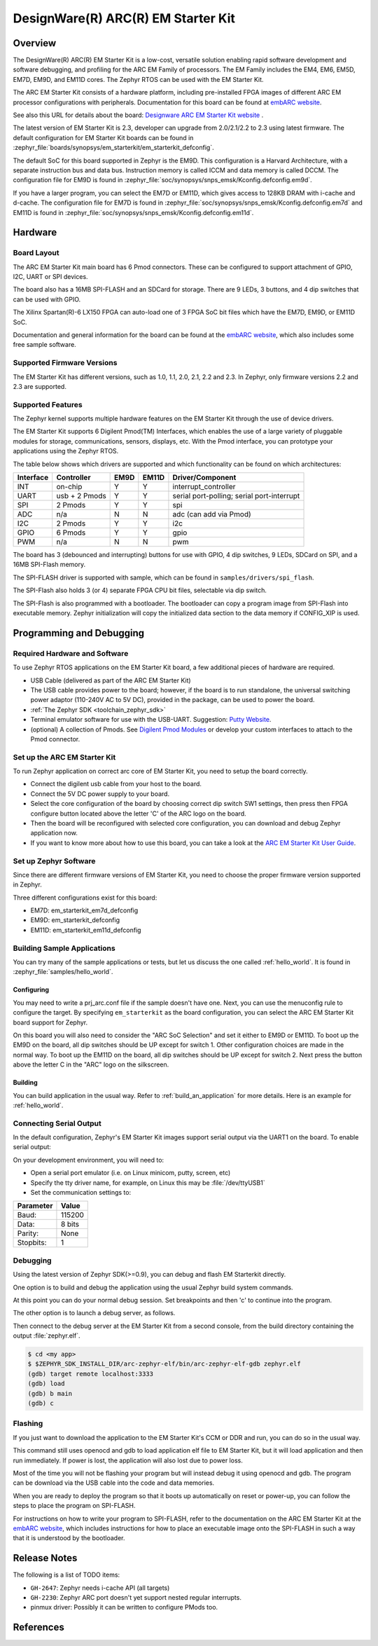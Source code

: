 .. _em_starterkit:

DesignWare(R) ARC(R) EM Starter Kit
###################################

Overview
********

The DesignWare(R) ARC(R) EM Starter Kit is a low-cost, versatile solution
enabling rapid software development and software debugging, and profiling
for the ARC EM Family of processors. The EM Family includes the EM4, EM6,
EM5D, EM7D, EM9D, and EM11D cores. The Zephyr RTOS can be used with the
EM Starter Kit.

.. image:: em_starterkit.jpg
   :align: center
   :alt: DesignWare(R) ARC(R) EM Starter Kit (synopsys.com)

The ARC EM Starter Kit consists of a hardware platform, including pre-installed
FPGA images of different ARC EM processor configurations with peripherals.
Documentation for this board can be found at `embARC website`_.

See also this URL for details about the board:
`Designware ARC EM Starter Kit website`_ .

The latest version of EM Starter Kit is 2.3, developer can upgrade from
2.0/2.1/2.2 to 2.3 using latest firmware.
The default configuration for EM Starter Kit boards can be found in
:zephyr_file:`boards/synopsys/em_starterkit/em_starterkit_defconfig`.

The default SoC for this board supported in Zephyr is the EM9D.
This configuration is a Harvard Architecture, with a separate
instruction bus and data bus. Instruction memory is called ICCM
and data memory is called DCCM. The configuration file for EM9D
is found in :zephyr_file:`soc/synopsys/snps_emsk/Kconfig.defconfig.em9d`.

If you have a larger program, you can select the EM7D or EM11D, which gives
access to 128KB DRAM with i-cache and d-cache. The configuration file for EM7D
is found in :zephyr_file:`soc/synopsys/snps_emsk/Kconfig.defconfig.em7d` and EM11D is
found in :zephyr_file:`soc/synopsys/snps_emsk/Kconfig.defconfig.em11d`.


Hardware
********
Board Layout
============

The ARC EM Starter Kit main board has 6 Pmod connectors. These can be configured
to support attachment of GPIO, I2C, UART or SPI devices.

The board also has a 16MB SPI-FLASH and an SDCard for storage. There are 9 LEDs,
3 buttons, and 4 dip switches that can be used with GPIO.

The Xilinx Spartan(R)-6 LX150 FPGA can auto-load one of 3 FPGA SoC bit files
which have the EM7D, EM9D, or EM11D SoC.

Documentation and general information for the board can be found at the
`embARC website`_, which also includes some free sample software.


Supported Firmware Versions
===========================

The EM Starter Kit has different versions, such as 1.0, 1.1, 2.0, 2.1,
2.2 and 2.3.
In Zephyr, only firmware versions 2.2 and 2.3 are supported.

Supported Features
==================

The Zephyr kernel supports multiple hardware features on the EM Starter Kit
through the use of device drivers.

The EM Starter Kit supports 6 Digilent Pmod(TM) Interfaces, which enables the
use of a large variety of pluggable modules for storage, communications,
sensors, displays, etc. With the Pmod interface, you can prototype your
applications using the Zephyr RTOS.

The table below shows which drivers are supported and which functionality can
be found on which architectures:

+-----------+------------+-----+-------+-----------------------+
| Interface | Controller |EM9D | EM11D | Driver/Component      |
+===========+============+=====+=======+=======================+
| INT       | on-chip    | Y   | Y     | interrupt_controller  |
+-----------+------------+-----+-------+-----------------------+
| UART      | usb +      | Y   | Y     | serial port-polling;  |
|           | 2 Pmods    |     |       | serial port-interrupt |
+-----------+------------+-----+-------+-----------------------+
| SPI       | 2 Pmods    | Y   | Y     | spi                   |
+-----------+------------+-----+-------+-----------------------+
| ADC       | n/a        | N   | N     | adc (can add via Pmod)|
+-----------+------------+-----+-------+-----------------------+
| I2C       | 2 Pmods    | Y   | Y     | i2c                   |
+-----------+------------+-----+-------+-----------------------+
| GPIO      | 6 Pmods    | Y   | Y     | gpio                  |
+-----------+------------+-----+-------+-----------------------+
| PWM       | n/a        | N   | N     | pwm                   |
+-----------+------------+-----+-------+-----------------------+

The board has 3 (debounced and interrupting) buttons for use with GPIO, 4 dip
switches, 9 LEDs, SDCard on SPI, and a 16MB SPI-Flash memory.

The SPI-FLASH driver is supported with sample, which can be found in
``samples/drivers/spi_flash``.

The SPI-Flash also holds 3 (or 4) separate FPGA CPU bit files, selectable via
dip switch.

The SPI-Flash is also programmed with a bootloader. The bootloader can copy a
program image from SPI-Flash into executable memory. Zephyr initialization will
copy the initialized data section to the data memory if CONFIG_XIP is used.


Programming and Debugging
*************************

Required Hardware and Software
==============================

To use Zephyr RTOS applications on the EM Starter Kit board, a few additional
pieces of hardware are required.

* USB Cable (delivered as part of the ARC EM Starter Kit)

* The USB cable provides power to the board; however, if the board is to run
  standalone, the universal switching power adaptor (110-240V AC to 5V DC),
  provided in the package, can be used to power the board.

* :ref:`The Zephyr SDK <toolchain_zephyr_sdk>`

* Terminal emulator software for use with the USB-UART. Suggestion:
  `Putty Website`_.

* (optional) A collection of Pmods.
  See `Digilent Pmod Modules`_ or develop your custom interfaces to attach
  to the Pmod connector.

Set up the ARC EM Starter Kit
=============================

To run Zephyr application on correct arc core of EM Starter Kit, you need to
setup the board correctly.

* Connect the digilent usb cable from your host to the board.

* Connect the 5V DC power supply to your board.

* Select the core configuration of the board by choosing correct dip switch
  SW1 settings, then press then FPGA configure button located above the letter
  'C' of the ARC logo on the board.

* Then the board will be reconfigured with selected core configuration, you
  can download and debug Zephyr application now.

* If you want to know more about how to use this board, you can take a look
  at the `ARC EM Starter Kit User Guide`_.

Set up Zephyr Software
======================

Since there are different firmware versions of EM Starter Kit, you need to
choose the proper firmware version supported in Zephyr.

Three different configurations exist for this board:

* EM7D: em_starterkit_em7d_defconfig
* EM9D: em_starterkit_defconfig
* EM11D: em_starterkit_em11d_defconfig


Building Sample Applications
==============================

You can try many of the sample applications or tests, but let us discuss
the one called :ref:`hello_world`.
It is found in :zephyr_file:`samples/hello_world`.

Configuring
-----------

You may need to write a prj_arc.conf file if the sample doesn't have one.
Next, you can use the menuconfig rule to configure the target. By
specifying ``em_starterkit`` as the board configuration, you can select the ARC
EM Starter Kit board support for Zephyr.

.. zephyr-app-commands::
   :board: em_starterkit
   :zephyr-app: samples/hello_world
   :goals: menuconfig

On this board you will also need to consider the "ARC SoC Selection" and set
it either to EM9D or EM11D. To boot up the EM9D on the board, all dip
switches should be UP except for switch 1. Other configuration choices
are made in the normal way. To boot up the EM11D on the board,
all dip switches should be UP except for switch 2. Next press the button
above the letter C in the "ARC" logo on the silkscreen.

Building
--------

You can build application in the usual way.  Refer to
:ref:`build_an_application` for more details. Here is an example for
:ref:`hello_world`.

.. zephyr-app-commands::
   :board: em_starterkit
   :zephyr-app: samples/hello_world
   :maybe-skip-config:
   :goals: build

Connecting Serial Output
=========================

In the default configuration, Zephyr's EM Starter Kit images support
serial output via the UART1 on the board.  To enable serial output:

On your development environment, you will need to:

* Open a serial port emulator (i.e. on Linux minicom, putty, screen, etc)
* Specify the tty driver name, for example, on Linux this may be :file:`/dev/ttyUSB1`
* Set the communication settings to:


========= =====
Parameter Value
========= =====
Baud:     115200
Data:     8 bits
Parity:    None
Stopbits:  1
========= =====

Debugging
==========

Using the latest version of Zephyr SDK(>=0.9), you can debug and flash
EM Starterkit directly.

One option is to build and debug the application using the usual
Zephyr build system commands.

.. zephyr-app-commands::
   :board: em_starterkit
   :app: <my app>
   :goals: debug

At this point you can do your normal debug session. Set breakpoints and then
'c' to continue into the program.

The other option is to launch a debug server, as follows.

.. zephyr-app-commands::
   :board: em_starterkit
   :app: <my app>
   :goals: debugserver

Then connect to the debug server at the EM Starter Kit from a second
console, from the build directory containing the output :file:`zephyr.elf`.

.. code-block:: console

   $ cd <my app>
   $ $ZEPHYR_SDK_INSTALL_DIR/arc-zephyr-elf/bin/arc-zephyr-elf-gdb zephyr.elf
   (gdb) target remote localhost:3333
   (gdb) load
   (gdb) b main
   (gdb) c

Flashing
========

If you just want to download the application to the EM Starter Kit's CCM
or DDR and run, you can do so in the usual way.

.. zephyr-app-commands::
   :board: em_starterkit
   :goals: flash

This command still uses openocd and gdb to load application elf file
to EM Starter Kit, but it will load application and then run immediately.
If power is lost, the application will also lost due to power loss.

Most of the time you will not be flashing your program but will instead
debug it using openocd and gdb. The program can be download via the USB
cable into the code and data memories.

When you are ready to deploy the program so that it boots up automatically
on reset or power-up, you can follow the steps to place the program on
SPI-FLASH.

For instructions on how to write your program to SPI-FLASH,
refer to the documentation on the ARC EM Starter Kit at the
`embARC website`_, which includes instructions for how to place an
executable image onto the SPI-FLASH in such a way that it is understood
by the bootloader.

Release Notes
*************

The following is a list of TODO items:

* ``GH-2647``: Zephyr needs i-cache API (all targets)
* ``GH-2230``: Zephyr ARC port doesn't yet support nested regular interrupts.
* pinmux driver: Possibly it can be written to configure PMods too.

References
**********

.. _embARC website: https://www.embarc.org

.. _Designware ARC EM Starter Kit website: https://www.synopsys.com/dw/ipdir.php?ds=arc_em_starter_kit

.. _Digilent Pmod Modules: http://store.digilentinc.com/pmod-modules

.. _Putty website: http://www.putty.org

.. _ARC EM Starter Kit User Guide: https://www.synopsys.com/dw/ipdir.php?ds=arc_em_starter_kit
